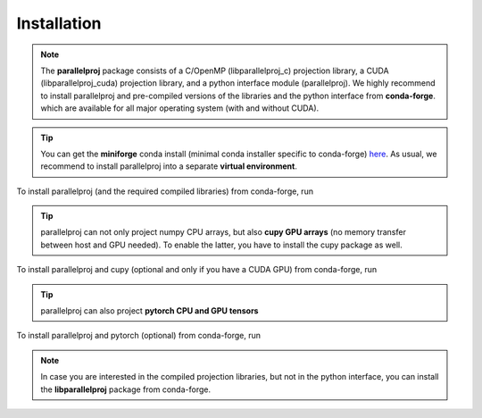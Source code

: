Installation
============

.. note::
    The **parallelproj** package consists of a C/OpenMP (libparallelproj_c) projection library, 
    a CUDA (libparallelproj_cuda) projection library, and a python interface module (parallelproj). 
    We highly recommend to install parallelproj and pre-compiled versions of the libraries and the python interface from **conda-forge**.
    which are available for all major operating system (with and without CUDA).

.. tip::

   You can get the **miniforge** conda install (minimal conda installer specific to conda-forge) `here <https://github.com/conda-forge/miniforge>`_.
   As usual, we recommend to install parallelproj into a separate **virtual environment**.

To install parallelproj (and the required compiled libraries) from conda-forge, run

.. tab-set::

    .. tab-item:: mamba

        .. code-block:: console
        
           $ mamba install libparallelproj parallelproj

    .. tab-item:: conda

        .. code-block:: console
        
           $ conda install -c conda-forge libparallelproj parallelproj

.. tip::

   parallelproj can not only project numpy CPU arrays, but also **cupy GPU arrays** (no memory transfer between host and GPU needed). To enable the latter, you have to install the cupy package as well.

To install parallelproj and cupy (optional and only if you have a CUDA GPU) from conda-forge, run

.. tab-set::

    .. tab-item:: mamba

        .. code-block:: console
        
           $ mamba install libparallelproj parallelproj cupy

    .. tab-item:: conda

        .. code-block:: console
        
           $ conda install -c conda-forge libparallelproj parallelproj cupy

.. tip::

   parallelproj can also project **pytorch CPU and GPU tensors** 

To install parallelproj and pytorch (optional) from conda-forge, run

.. tab-set::

    .. tab-item:: mamba

        .. code-block:: console
        
           $ mamba install libparallelproj parallelproj pytorch

    .. tab-item:: conda

        .. code-block:: console
        
           $ conda install -c conda-forge libparallelproj parallelproj pytorch


.. note::
   In case you are interested in the compiled projection libraries, but not in the python interface, you can install the **libparallelproj** package from conda-forge.

.. tab-set::

    .. tab-item:: mamba

        .. code-block:: console
        
           $ mamba install libparallelproj

    .. tab-item:: conda

        .. code-block:: console
        
           $ conda install -c conda-forge libparallelproj
